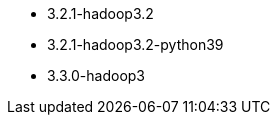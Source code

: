 // The version ranges supported by Spark-k8s-Operator
// This is a separate file, since it is used by both the direct Spark documentation, and the overarching
// Stackable Platform documentation.

- 3.2.1-hadoop3.2
- 3.2.1-hadoop3.2-python39
- 3.3.0-hadoop3
